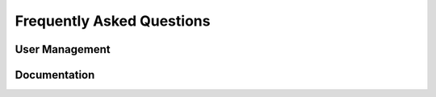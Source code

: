 ==========================
Frequently Asked Questions
==========================

User Management
===============

.. glossary::

  I'm trying to access PRM; Why do I get a 404?
    You need to be assigned a role for the company whose PRM instance you are
    trying to access.

  I've assigned myself a role to a company, so why do I still get a 403 when
  attempting to Access PRM?
    You should ensure that the company has PRM app-level access

  The company I'm attempting to access has PRM app-level access, so why do I
  still get a 403 when trying to access PRM?
    In addition to the company needing to have app-level access for the app
    which you are trying to access, the role assigned to the user needs to have
    activities required for that particular app's page. In the case of the PRM
    overview page, a role must include the "read partner" activity.

  I think I'm having an existential crisis. I don't have permissions to assign
  roles, so how would I be assigned a role with the "read partner" activity?
    It is assumed that someone for the company already exists as an admin who
    can assign that role for you. If not, you'll need to assign yourself as an
    Admin from the console.

  How do I assign roles in the Django Admin?
    You don't. That was a design decision to discourage employees from managing
    users on behalf of the member. Assigning roles should be done from the
    ``User Management`` option found under ``Employer`` in the topbar.

  Why don't I see "User Management" in the topbar?
    First, roles should be enabled by adding ``ROLES_ENABLED = True`` in your
    Django settings file. Second, the company for which you'd like to manage
    users should have "User Management" app-level access. Finally, the user
    attempting to manage users should be assigned a role which has the "read
    role" activity.

  How do I add app-level access?
    If you navigate to "Companies" in the Django admin (under "Common Tasks")
    and select a company, you should see a section called "App-Level Access"
    near the top. Note that it could take a moment for the page to load.


Documentation
=============

.. glossary::

  Where is this hosted?
    This documentation is hosted directly on GitHub using their ``gh-pages``
    feature

  How do I edit this documentation?
    How you edit this now and how it should be edited in the future are
    slightly different.

  How do I edit this document *now*?
    Make changes under the ``doc`` directory on the ``sphinx`` branch like you
    would any other Sphinx project, then run ``make ghpages`` from the ``doc``
    directory. 

  How will I edit this document in the future?
    We would add a post_commit hook that triggered ``make ghpages`` once
    something was merged into the ``quality-control`` branch.

  Why is it so ugly?
    It's completely themeable, so the current look is arbitrary.
